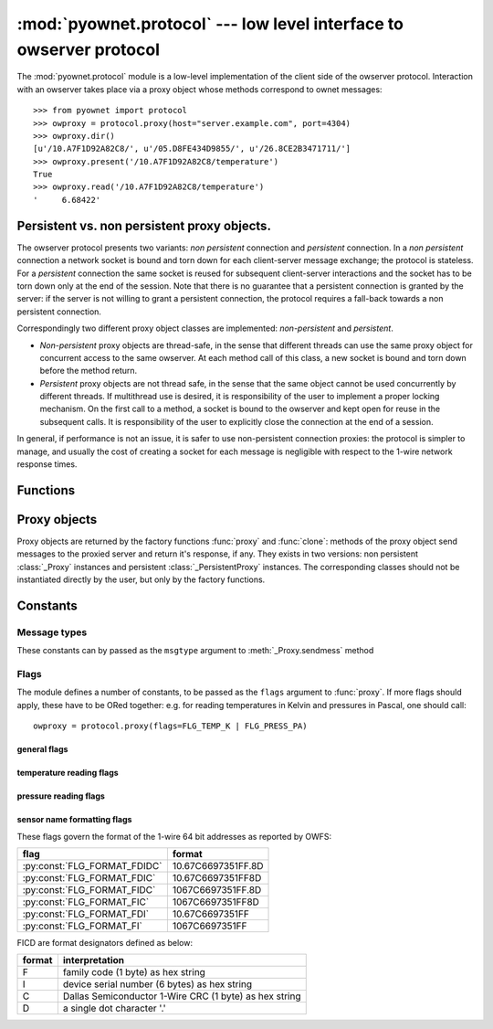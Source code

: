 ====================================================================
:mod:`pyownet.protocol` --- low level interface to owserver protocol
====================================================================

.. py:module:: pyownet.protocol
   :synopsis: low level interface to owserver protocol

The :mod:`pyownet.protocol` module is a low-level implementation of
the client side of the owserver protocol. Interaction with an owserver
takes place via a proxy object whose methods correspond to ownet
messages::

  >>> from pyownet import protocol
  >>> owproxy = protocol.proxy(host="server.example.com", port=4304)
  >>> owproxy.dir()
  [u'/10.A7F1D92A82C8/', u'/05.D8FE434D9855/', u'/26.8CE2B3471711/']
  >>> owproxy.present('/10.A7F1D92A82C8/temperature')
  True
  >>> owproxy.read('/10.A7F1D92A82C8/temperature')
  '     6.68422'

.. _persistence:

Persistent vs. non persistent proxy objects.
--------------------------------------------

The owserver protocol presents two variants: *non persistent*
connection and *persistent* connection. In a *non persistent*
connection a network socket is bound and torn down for each
client-server message exchange; the protocol is stateless. For a
*persistent* connection the same socket is reused for subsequent
client-server interactions and the socket has to be torn down only
at the end of the session.  Note that there is no guarantee that a
persistent connection is granted by the server: if the server is not
willing to grant a persistent connection, the protocol requires a
fall-back towards a non persistent connection.

Correspondingly two different proxy object classes are implemented:
*non-persistent* and *persistent*.

* *Non-persistent* proxy objects are thread-safe, in the sense that
  different threads can use the same proxy object for concurrent
  access to the same owserver. At each method call of this class, a
  new socket is bound and torn down before the method return.

* *Persistent* proxy objects are not thread safe, in the sense that
  the same object cannot be used concurrently by different threads. If
  multithread use is desired, it is responsibility of the user to
  implement a proper locking mechanism.  On the first call to a
  method, a socket is bound to the owserver and kept open for reuse in
  the subsequent calls. It is responsibility of the user to explicitly
  close the connection at the end of a session.

In general, if performance is not an issue, it is safer to use
non-persistent connection proxies: the protocol is simpler to manage,
and usually the cost of creating a socket for each message is
negligible with respect to the 1-wire network response times.


Functions
---------

.. py:function:: proxy(host='localhost', port=4304, flags=0, \
                       persistent=False, verbose=False, )

   :param str host: host to contact
   :param int port: tcp port number to connect with
   :param int flags: protocol flag word to be ORed to each outgoing
		     message (see :ref:`flags`).
   :param bool persistent: whether the requested connection is
			   persistent or not.
   :param bool verbose: if true, print on ``sys.stdout`` debugging messages
			related to the owserver protocol.
   :return: proxy object

   Proxy objects are created by this factory function; for
   ``persistent=False`` will be of class :class:`_Proxy` or
   :class:`_PersistentProxy` for ``persistent=True``

.. py:function:: clone(proxy, persistent=True)

   :param proxy: existing proxy object
   :param bool persistent: whether the new proxy object is persistent
			   or not
   :return: new proxy object

   There are costs involved in creating proxy objects (DNS lookups
   etc.). Therefore the same proxy object should be saved and reused
   in different parts of the program. The main purpose of this
   functions is to quickly create a new proxy object with the same
   properties of the old one, with only the persistence parameter
   changed. Typically this can be useful if one desires to use
   persistent connections in a multi-threaded environment, as per
   example below. ::

     from pyownet import protocol

     def worker(shared_proxy):
          with protocol.clone(shared_proxy, persistent=True) as newproxy:
	      rep1 = newproxy.read(some_path)
	      rep2 = newproxy.read(some_otherpath)
	      # do some work

      owproxy = protocol.proxy(persistent=False)
      for i in range(NUM_THREADS):
          th = threading.Thread(target=worker, args=(owproxy, ))
	  th.start()

   Of course, is persistence is not needed, the code
   could be more simple: ::

     from pyownet import protocol

     def worker(shared_proxy):
         rep1 = shared_proxy.read(some_path)
	 rep2 = shared_proxy.read(some_otherpath)
	 # do some work

      owproxy = protocol.proxy(persistent=False)
      for i in range(NUM_THREADS):
          th = threading.Thread(target=worker, args=(owproxy, ))
	  th.start()


Proxy objects
-------------

Proxy objects are returned by the factory functions :func:`proxy` and
:func:`clone`: methods of the proxy object send messages to the
proxied server and return it's response, if any. They exists in two
versions: non persistent :class:`_Proxy` instances and persistent
:class:`_PersistentProxy` instances. The corresponding classes should
not be instantiated directly by the user, but only by the factory
functions.

.. py:class:: _Proxy

   Objects of this class follow the non persistent protocol: a new
   socket is created and connected to the owserver for each method
   invocation; after the server reply message is received, the socket
   is shut down. The implementation is thread-safe: different threads
   can use the same proxy object for concurrent access to the
   owserver.

   .. py:method:: ping()

      sends a *ping* message to owserver and returns ``None``. This is
      actually a no-op, and no response is expected; this method could
      be used for verifying that a given server is accepting
      connections.

   .. py:method:: present(path)

      returns ``True`` if an entity is present at *path*.

   .. py:method:: dir(path='/', slash=True, bus=False)

      returns a list of the pathnames of the entities that are direct
      descendants of the node at *path*, which has to be a
      directory. ::

	>>> p = protocol.proxy()
	>>> p.dir('/')
	[u'/10.A7F1D92A82C8/', u'/05.D8FE434D9855/', u'/26.8CE2B3471711/', u'/01.98542F112D05/']
	>>> p.dir('/01.98542F112D05/')
	[u'/01.98542F112D05/address', u'/01.98542F112D05/alias', u'/01.98542F112D05/crc8', u'/01.98542F112D05/family', u'/01.98542F112D05/id', u'/01.98542F112D05/locator', u'/01.98542F112D05/r_address', u'/01.98542F112D05/r_id', u'/01.98542F112D05/r_locator', u'/01.98542F112D05/type']

      If ``slash=True`` the pathnames of directories are marked by a
      trailing slash. If ``bus=True`` also special directories (like
      ``/settings/``, ``/structure/``, ``/uncached/``) are listed.

   .. py:method:: read(path[, size])

      returns the data read from node at path, which has not to be a
      directory. ::

	>>> p = protocol.proxy()
	>>> p.read('/01.98542F112D05/type')
	'DS2401'

      The ``size`` parameters can be specified to limit the maximum
      length of the data buffer returned. (Note that specifying this
      parameter to a value less than the *natural* size of the payload
      will result in a partial read: there is no way to resume the
      command and read the remaining data.)

   .. py:method:: write(path, data)

      writes binary ``data`` to node at path. ::

	>>> p = protocol.proxy()
	>>> p.write('01.98542F112D05/alias', 'aaa')

   .. py:method:: sendmess(msgtype, payload, flags=0, size=0, offset=0)

      is a low level method meant as direct interface to the *owserver
      protocol* useful for generating messages which are not covered
      by the other higher level methods of this class.

      This method sends a message of type ``msgtype`` (see
      :ref:`msgtypes`) with a given ``payload`` to the server;
      ``flags`` are ORed with the proxy general flags (specified in
      the ``flags`` parameter of the :func:`proxy` factory function),
      while ``size`` and ``offset`` are passed unchanged into the
      message header.

      The method returns a ``(retcode, data)`` tuple, where
      ``retcode`` is the server return code (< 0 in case of error) and
      ``data`` the binary payload of the reply message. ::

	>>> p = protocol.proxy()
	>>> p.sendmess(MSG_DIRALL, '/', flags=FLG_BUS_RET)
	(0, '/10.A7F1D92A82C8,/05.D8FE434D9855,/26.8CE2B3471711,/01.98542F112D05,/bus.0,/uncached,/settings,/system,/statistics,/structure,/simultaneous,/alarm')
	>>> p.sendmess(MSG_DIRALL, '/nonexistent')
	(-1, '')

.. py:class:: _PersistentProxy

   Objects of this class follow the persistent protocol, reusing the
   same socket connection for more than one method
   call. :class:`_PersistentProxy` instances are created with a closed
   connection to the owserver. When a method is called, it firsts
   check for an open connection: if none is found a socket is created
   and bound to the owserver. All messages are sent to the server with
   the :const:`FLG_PERSISTENCE` flag set; if the server grants
   persistence, the socket is kept open, otherwise the socket is shut
   down before the method return.

   The use of the persistent protocol is therefore transparent to the
   user, with an important difference: if persistence is granted by
   the server, a socket connection is kept open to the owserver, after
   the last method call. It is the responsibility of the user to
   explicitly close the connection at the end of a session, to avoid
   server timeouts.

   :class:`_PersistentProxy` objects have all the methods of
   :class:`_Proxy`
   instances, plus a method for closing a connection.

   .. py:method:: close_connection()

      if there is an open connection, shuts down the socket; does
      nothing if no open connection is present.

   Note that after the call to :meth:`close_connection` the object can
   still be used: in fact a new method call will open a new socket
   connection.

   To facilitate the use of the :meth:`close_connection`, method
   :class:`_PersistentProxy` objects support the context management
   protocol (i.e. the `with
   <https://docs.python.org/2.7/reference/compound_stmts.html#the-with-statement>`_
   statement.) When the ``with`` block is entered a socket connections
   is opened; the same socket connection is closed at the exit of the
   block. A typical usage pattern could be the following. ::

     owproxy = protocol.proxy(persistent=True)

     with owproxy:
	 # call methods of owproxy
	 ...

     # do some work which does not require owproxy

     with owproxy:
	 # call methods of owproxy
	 ...

   In the above example, outside of the ``with`` blocks all socket
   connections to the owserver are guaranteed to be closed. Moreover
   the socket connection is opened when entering the block, even
   before the first call to a method, which could be useful for error
   handling.


Constants
---------

.. _msgtypes:

Message types
^^^^^^^^^^^^^

These constants can by passed as the ``msgtype`` argument to
:meth:`_Proxy.sendmess` method

.. see 'enum msg_classification' from ow_message.h

.. seealso:: `owserver message types
             <http://owfs.org/index.php?page=owserver-message-types>`_

.. py:data:: MSG_ERROR
.. py:data:: MSG_NOP
.. py:data:: MSG_READ
.. py:data:: MSG_WRITE
.. py:data:: MSG_DIR
.. py:data:: MSG_PRESENCE
.. py:data:: MSG_DIRALL
.. py:data:: MSG_GET
.. py:data:: MSG_DIRALLSLASH
.. py:data:: MSG_GETSLASH

.. _flags:

Flags
^^^^^

The module defines a number of constants, to be passed as the ``flags``
argument to :func:`proxy`. If more flags should apply, these have to
be ORed together: e.g. for reading temperatures in Kelvin and
pressures in Pascal, one should call::

   owproxy = protocol.proxy(flags=FLG_TEMP_K | FLG_PRESS_PA)

.. seealso:: `OWFS development site: owserver flag word
             <http://owfs.org/index.php?page=owserver-flag-word>`_


general flags
.............

.. py:data:: FLG_BUS_RET
.. py:data:: FLG_PERSISTENCE
.. py:data:: FLG_ALIAS
.. py:data:: FLG_SAFEMODE
.. py:data:: FLG_UNCACHED
.. py:data:: FLG_OWNET

temperature reading flags
.........................

.. py:data:: FLG_TEMP_C
.. py:data:: FLG_TEMP_F
.. py:data:: FLG_TEMP_K
.. py:data:: FLG_TEMP_R

pressure reading flags
......................

.. py:data:: FLG_PRESS_MBAR
.. py:data:: FLG_PRESS_ATM
.. py:data:: FLG_PRESS_MMHG
.. py:data:: FLG_PRESS_INHG
.. py:data:: FLG_PRESS_PSI
.. py:data:: FLG_PRESS_PA

sensor name formatting flags
............................

.. py:data:: FLG_FORMAT_FDI

.. py:data:: FLG_FORMAT_FI

.. py:data:: FLG_FORMAT_FDIDC

.. py:data:: FLG_FORMAT_FDIC

.. py:data:: FLG_FORMAT_FIDC

.. py:data:: FLG_FORMAT_FIC

These flags govern the format of the 1-wire 64 bit addresses as
reported by OWFS:

============================  ==================
flag                          format
============================  ==================
:py:const:`FLG_FORMAT_FDIDC`  10.67C6697351FF.8D
:py:const:`FLG_FORMAT_FDIC`   10.67C6697351FF8D
:py:const:`FLG_FORMAT_FIDC`   1067C6697351FF.8D
:py:const:`FLG_FORMAT_FIC`    1067C6697351FF8D
:py:const:`FLG_FORMAT_FDI`    10.67C6697351FF
:py:const:`FLG_FORMAT_FI`     1067C6697351FF
============================  ==================

FICD are format designators defined as below:

======  ======================================================
format  interpretation
======  ======================================================
F       family code (1 byte) as hex string
I       device serial number (6 bytes) as hex string
C       Dallas Semiconductor 1-Wire CRC (1 byte) as hex string
D       a single dot character '.'
======  ======================================================
